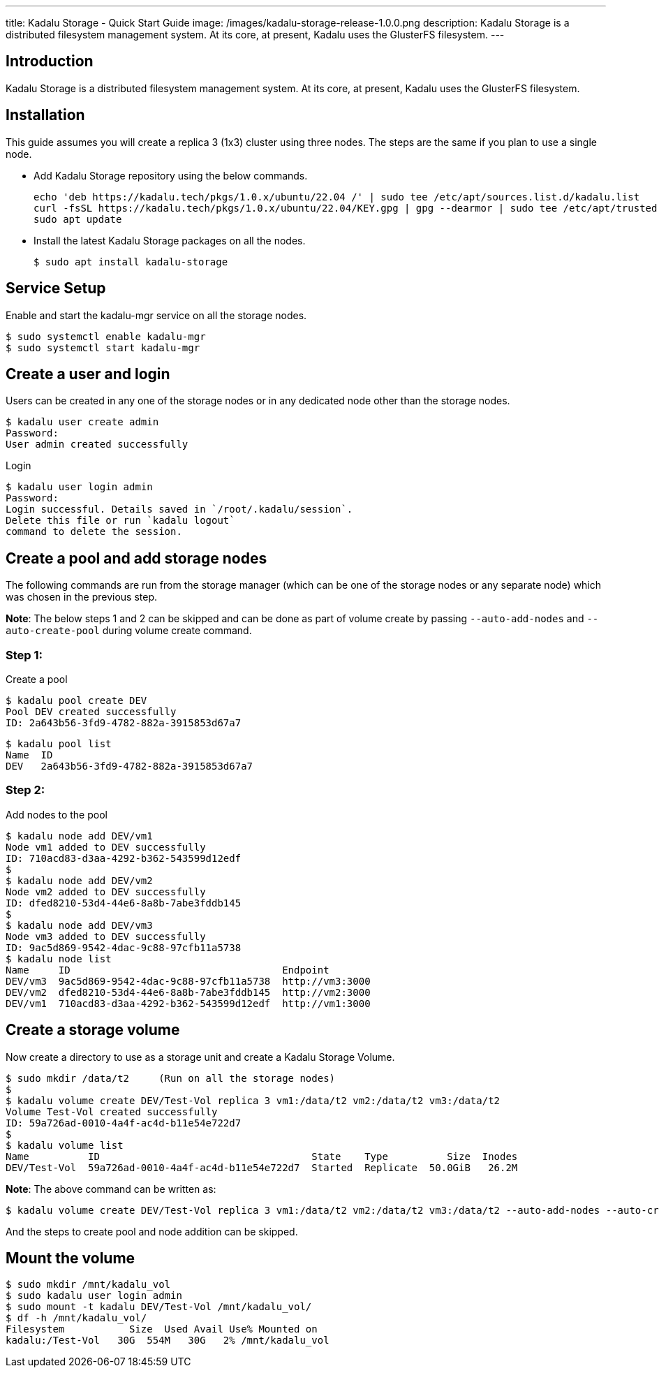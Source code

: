 ---
title: Kadalu Storage - Quick Start Guide
image: /images/kadalu-storage-release-1.0.0.png
description: Kadalu Storage is a distributed filesystem management system. At its core, at present, Kadalu uses the GlusterFS filesystem.
---

== Introduction

Kadalu Storage is a distributed filesystem management system. At its core, at present, Kadalu uses the GlusterFS filesystem.

== Installation

This guide assumes you will create a replica 3 (1x3) cluster using three nodes. The steps are the same if you plan to use a single node.

- Add Kadalu Storage repository using the below commands.
+
[source]
----
echo 'deb https://kadalu.tech/pkgs/1.0.x/ubuntu/22.04 /' | sudo tee /etc/apt/sources.list.d/kadalu.list
curl -fsSL https://kadalu.tech/pkgs/1.0.x/ubuntu/22.04/KEY.gpg | gpg --dearmor | sudo tee /etc/apt/trusted.gpg.d/kadalu.gpg > /dev/null
sudo apt update
----
+
- Install the latest Kadalu Storage packages on all the nodes.
+
[source, console]
----
$ sudo apt install kadalu-storage
----

== Service Setup

Enable and start the kadalu-mgr service on all the storage nodes.

[source,console]
----
$ sudo systemctl enable kadalu-mgr
$ sudo systemctl start kadalu-mgr
----

== Create a user and login

Users can be created in any one of the storage nodes or in any dedicated node other than the storage nodes.

[source,console]
----
$ kadalu user create admin
Password: 
User admin created successfully
----

Login

[source,console]
----
$ kadalu user login admin
Password:
Login successful. Details saved in `/root/.kadalu/session`.
Delete this file or run `kadalu logout`
command to delete the session.
----

== Create a pool and add storage nodes
The following commands are run from the storage manager (which can be one of the storage nodes or any separate node) which was chosen in the previous step.

**Note**: The below steps 1 and 2 can be skipped and can be done as part of volume create by passing `--auto-add-nodes` and `--auto-create-pool` during volume create command.

=== Step 1:

Create a pool

[source,console]
----
$ kadalu pool create DEV
Pool DEV created successfully
ID: 2a643b56-3fd9-4782-882a-3915853d67a7
----

[source,console]
----
$ kadalu pool list
Name  ID
DEV   2a643b56-3fd9-4782-882a-3915853d67a7
----

=== Step 2:

Add nodes to the pool

[source,console]
----
$ kadalu node add DEV/vm1
Node vm1 added to DEV successfully
ID: 710acd83-d3aa-4292-b362-543599d12edf
$
$ kadalu node add DEV/vm2
Node vm2 added to DEV successfully
ID: dfed8210-53d4-44e6-8a8b-7abe3fddb145
$
$ kadalu node add DEV/vm3
Node vm3 added to DEV successfully
ID: 9ac5d869-9542-4dac-9c88-97cfb11a5738
$ kadalu node list
Name     ID                                    Endpoint
DEV/vm3  9ac5d869-9542-4dac-9c88-97cfb11a5738  http://vm3:3000
DEV/vm2  dfed8210-53d4-44e6-8a8b-7abe3fddb145  http://vm2:3000
DEV/vm1  710acd83-d3aa-4292-b362-543599d12edf  http://vm1:3000
----

== Create a storage volume
Now create a directory to use as a storage unit and create a Kadalu Storage Volume.

[source,console]
----
$ sudo mkdir /data/t2     (Run on all the storage nodes)
$
$ kadalu volume create DEV/Test-Vol replica 3 vm1:/data/t2 vm2:/data/t2 vm3:/data/t2
Volume Test-Vol created successfully
ID: 59a726ad-0010-4a4f-ac4d-b11e54e722d7
$
$ kadalu volume list
Name          ID                                    State    Type          Size  Inodes
DEV/Test-Vol  59a726ad-0010-4a4f-ac4d-b11e54e722d7  Started  Replicate  50.0GiB   26.2M
----

**Note**: The above command can be written as:

[source,console]
----
$ kadalu volume create DEV/Test-Vol replica 3 vm1:/data/t2 vm2:/data/t2 vm3:/data/t2 --auto-add-nodes --auto-create-pool
----

And the steps to create pool and node addition can be skipped.

== Mount the volume

[source,console]
----
$ sudo mkdir /mnt/kadalu_vol
$ sudo kadalu user login admin
$ sudo mount -t kadalu DEV/Test-Vol /mnt/kadalu_vol/
$ df -h /mnt/kadalu_vol/
Filesystem           Size  Used Avail Use% Mounted on
kadalu:/Test-Vol   30G  554M   30G   2% /mnt/kadalu_vol
----
